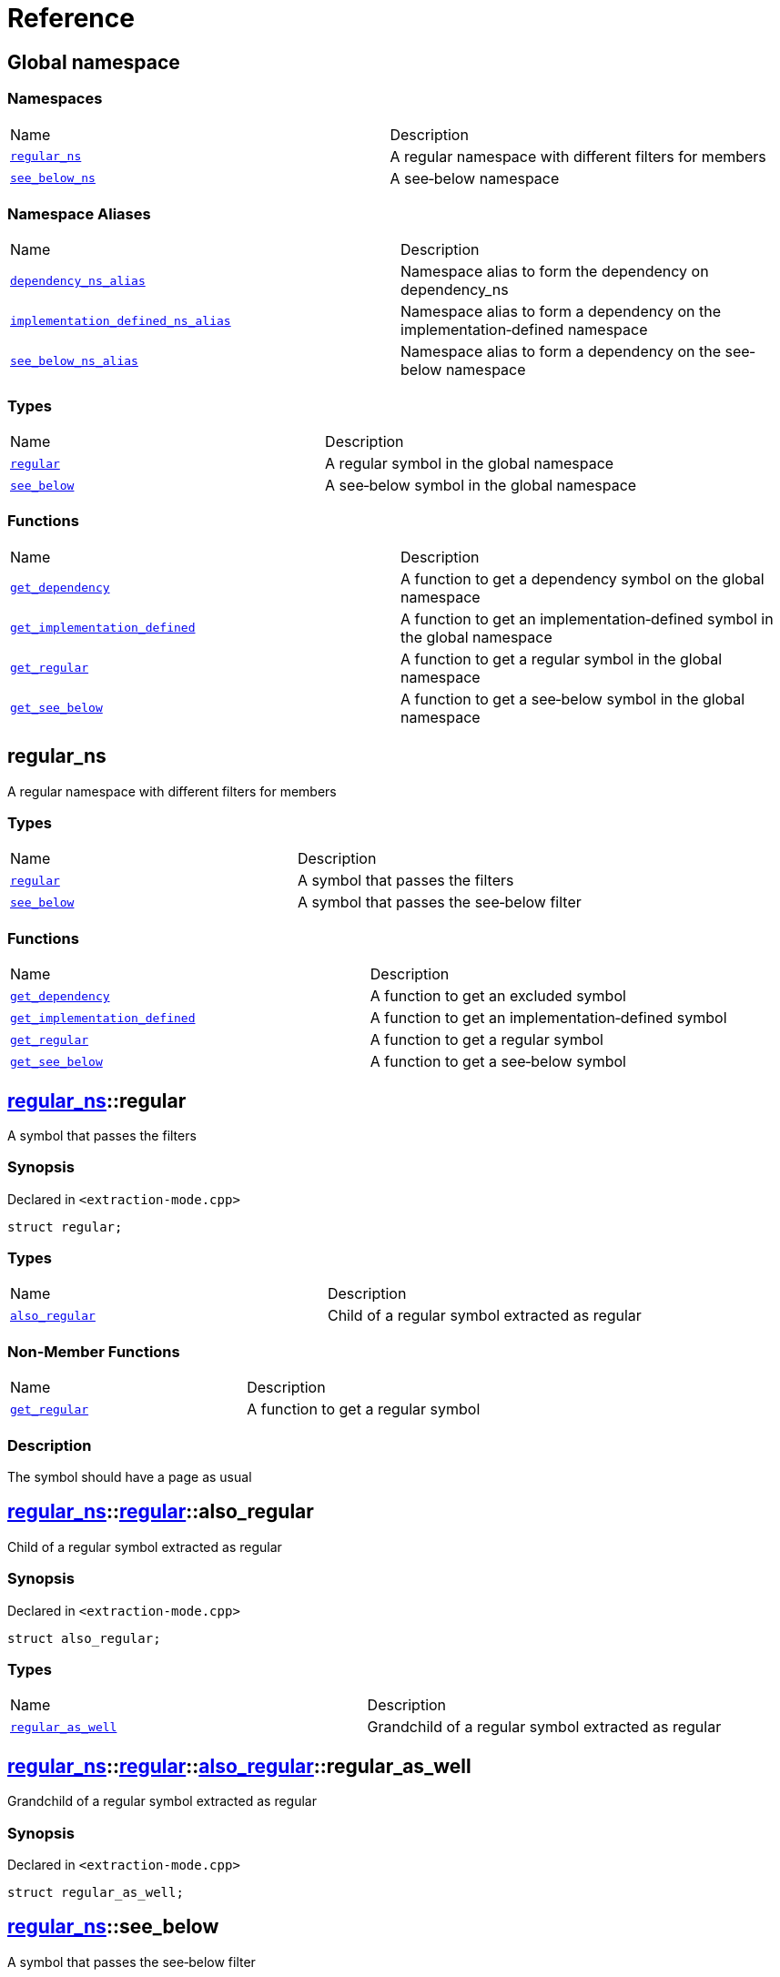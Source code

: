 = Reference
:mrdocs:

[#index]
== Global namespace

=== Namespaces

[cols=2]
|===
| Name
| Description
| <<regular_ns,`regular&lowbar;ns`>> 
| A regular namespace with different filters for members
| <<see_below_ns,`see&lowbar;below&lowbar;ns`>> 
| A see&hyphen;below namespace
|===

=== Namespace Aliases

[cols=2]
|===
| Name
| Description
| <<dependency_ns_alias,`dependency&lowbar;ns&lowbar;alias`>> 
| Namespace alias to form the dependency on dependency&lowbar;ns
| <<implementation_defined_ns_alias,`implementation&lowbar;defined&lowbar;ns&lowbar;alias`>> 
| Namespace alias to form a dependency on the implementation&hyphen;defined namespace
| <<see_below_ns_alias,`see&lowbar;below&lowbar;ns&lowbar;alias`>> 
| Namespace alias to form a dependency on the see&hyphen;below namespace
|===

=== Types

[cols=2]
|===
| Name
| Description
| <<regular,`regular`>> 
| A regular symbol in the global namespace
| <<see_below,`see&lowbar;below`>> 
| A see&hyphen;below symbol in the global namespace
|===

=== Functions

[cols=2]
|===
| Name
| Description
| <<get_dependency,`get&lowbar;dependency`>> 
| A function to get a dependency symbol on the global namespace
| <<get_implementation_defined,`get&lowbar;implementation&lowbar;defined`>> 
| A function to get an implementation&hyphen;defined symbol in the global namespace
| <<get_regular,`get&lowbar;regular`>> 
| A function to get a regular symbol in the global namespace
| <<get_see_below,`get&lowbar;see&lowbar;below`>> 
| A function to get a see&hyphen;below symbol in the global namespace
|===

[#regular_ns]
== regular&lowbar;ns

A regular namespace with different filters for members

=== Types

[cols=2]
|===
| Name
| Description
| <<regular_ns-regular,`regular`>> 
| A symbol that passes the filters
| <<regular_ns-see_below,`see&lowbar;below`>> 
| A symbol that passes the see&hyphen;below filter
|===

=== Functions

[cols=2]
|===
| Name
| Description
| <<regular_ns-get_dependency,`get&lowbar;dependency`>> 
| A function to get an excluded symbol
| <<regular_ns-get_implementation_defined,`get&lowbar;implementation&lowbar;defined`>> 
| A function to get an implementation&hyphen;defined symbol
| <<regular_ns-get_regular,`get&lowbar;regular`>> 
| A function to get a regular symbol
| <<regular_ns-get_see_below,`get&lowbar;see&lowbar;below`>> 
| A function to get a see&hyphen;below symbol
|===

[#regular_ns-regular]
== <<regular_ns,regular&lowbar;ns>>::regular

A symbol that passes the filters

=== Synopsis

Declared in `&lt;extraction&hyphen;mode&period;cpp&gt;`

[source,cpp,subs="verbatim,replacements,macros,-callouts"]
----
struct regular;
----

=== Types

[cols=2]
|===
| Name
| Description
| <<regular_ns-regular-also_regular,`also&lowbar;regular`>> 
| Child of a regular symbol extracted as regular
|===

=== Non-Member Functions

[,cols=2]
|===
| Name
| Description
| <<regular_ns-get_regular,`get&lowbar;regular`>>
| A function to get a regular symbol
|===

=== Description

The symbol should have a page as usual

[#regular_ns-regular-also_regular]
== <<regular_ns,regular&lowbar;ns>>::<<regular_ns-regular,regular>>::also&lowbar;regular

Child of a regular symbol extracted as regular

=== Synopsis

Declared in `&lt;extraction&hyphen;mode&period;cpp&gt;`

[source,cpp,subs="verbatim,replacements,macros,-callouts"]
----
struct also&lowbar;regular;
----

=== Types

[cols=2]
|===
| Name
| Description
| <<regular_ns-regular-also_regular-regular_as_well,`regular&lowbar;as&lowbar;well`>> 
| Grandchild of a regular symbol extracted as regular
|===

[#regular_ns-regular-also_regular-regular_as_well]
== <<regular_ns,regular&lowbar;ns>>::<<regular_ns-regular,regular>>::<<regular_ns-regular-also_regular,also&lowbar;regular>>::regular&lowbar;as&lowbar;well

Grandchild of a regular symbol extracted as regular

=== Synopsis

Declared in `&lt;extraction&hyphen;mode&period;cpp&gt;`

[source,cpp,subs="verbatim,replacements,macros,-callouts"]
----
struct regular&lowbar;as&lowbar;well;
----

[#regular_ns-see_below]
== <<regular_ns,regular&lowbar;ns>>::see&lowbar;below

A symbol that passes the see&hyphen;below filter

=== Synopsis

Declared in `&lt;extraction&hyphen;mode&period;cpp&gt;`

[source,cpp,subs="verbatim,replacements,macros,-callouts"]
----
struct see&lowbar;below { /* see-below */ };
----

=== Description

A symbol that passes the filters and the see&hyphen;below filter&period; The symbol should have a page as usual but, because it&apos;s a scope and not a namespace, the members should not be listed on that page&period;

[#regular_ns-get_dependency]
== <<regular_ns,regular&lowbar;ns>>::get&lowbar;dependency

A function to get an excluded symbol

=== Synopsis

Declared in `&lt;extraction&hyphen;mode&period;cpp&gt;`

[source,cpp,subs="verbatim,replacements,macros,-callouts"]
----
dependency
get&lowbar;dependency();
----

=== Description

When used in a function, only the symbol name should be shown&period; No links should be generated for this symbol&period;

[#regular_ns-get_implementation_defined]
== <<regular_ns,regular&lowbar;ns>>::get&lowbar;implementation&lowbar;defined

A function to get an implementation&hyphen;defined symbol

=== Synopsis

Declared in `&lt;extraction&hyphen;mode&period;cpp&gt;`

[source,cpp,subs="verbatim,replacements,macros,-callouts"]
----
&sol;&ast; implementation-defined &ast;&sol;
get&lowbar;implementation&lowbar;defined();
----

=== Description

When used in a function, the implementation&hyphen;defined comment should replace the real type&period;

It&apos;s the responsibility of the function documentation to explain the implementation&hyphen;defined symbol&period;

=== Return Value

A symbol that passes the implementation&hyphen;defined filter

[#regular_ns-get_regular]
== <<regular_ns,regular&lowbar;ns>>::get&lowbar;regular

A function to get a regular symbol

=== Synopsis

Declared in `&lt;extraction&hyphen;mode&period;cpp&gt;`

[source,cpp,subs="verbatim,replacements,macros,-callouts"]
----
<<regular_ns-regular,regular>>
get&lowbar;regular();
----

=== Description

When used in a function, the symbol should be shown as usual with a link to the page&period;

=== Return Value

A symbol that passes the filters

[#regular_ns-get_see_below]
== <<regular_ns,regular&lowbar;ns>>::get&lowbar;see&lowbar;below

A function to get a see&hyphen;below symbol

=== Synopsis

Declared in `&lt;extraction&hyphen;mode&period;cpp&gt;`

[source,cpp,subs="verbatim,replacements,macros,-callouts"]
----
<<regular_ns-see_below,see&lowbar;below>>
get&lowbar;see&lowbar;below();
----

=== Description

When used in a function, the symbol name should be shown as usual&period; The page for this symbol is what should be different because the synopsis should say &quot;See below&quot; and the members are not listed unless it&apos;s a namespace or the symbol has been explicitly used as a dependency elsewhere&period;

=== Return Value

A symbol that passes the see&hyphen;below filter

[#see_below_ns]
== see&lowbar;below&lowbar;ns

A see&hyphen;below namespace

=== Types

[cols=2]
|===
| Name
| Description
| <<see_below_ns-regular,`regular`>> 
| Regular symbol in a see&hyphen;below namespace
| <<see_below_ns-see_below,`see&lowbar;below`>> 
| See&hyphen;below symbol in a see&hyphen;below namespace
|===

=== Functions

[cols=2]
|===
| Name
| Description
| <<see_below_ns-get_dependency,`get&lowbar;dependency`>> 
| A function to get a dependency symbol in a see&hyphen;below namespace
| <<see_below_ns-get_implementation_defined,`get&lowbar;implementation&lowbar;defined`>> 
| A function to get an implementation&hyphen;defined symbol in a see&hyphen;below namespace
|===

=== Description

All member symbols should become see&hyphen;below&period; All members are traversed as see&hyphen;below&period;

The documentation page for these symbols should include the see&hyphen;below comment&period;

[#see_below_ns-regular]
== <<see_below_ns,see&lowbar;below&lowbar;ns>>::regular

Regular symbol in a see&hyphen;below namespace

=== Synopsis

Declared in `&lt;extraction&hyphen;mode&period;cpp&gt;`

[source,cpp,subs="verbatim,replacements,macros,-callouts"]
----
struct regular { /* see-below */ };
----

=== Description

The symbol becomes see&hyphen;below because the whole namespace is see&hyphen;below&period;

[#see_below_ns-see_below]
== <<see_below_ns,see&lowbar;below&lowbar;ns>>::see&lowbar;below

See&hyphen;below symbol in a see&hyphen;below namespace

=== Synopsis

Declared in `&lt;extraction&hyphen;mode&period;cpp&gt;`

[source,cpp,subs="verbatim,replacements,macros,-callouts"]
----
struct see&lowbar;below { /* see-below */ };
----

=== Description

The symbol becomes see&hyphen;below because the whole namespace is see&hyphen;below and because it&apos;s explicitly marked as see&hyphen;below&period;

[#see_below_ns-get_dependency]
== <<see_below_ns,see&lowbar;below&lowbar;ns>>::get&lowbar;dependency

A function to get a dependency symbol in a see&hyphen;below namespace

=== Synopsis

Declared in `&lt;extraction&hyphen;mode&period;cpp&gt;`

[source,cpp,subs="verbatim,replacements,macros,-callouts"]
----
dependency
get&lowbar;dependency();
----

=== Description

The symbol should be extracted as a dependency because the exclude filter has precedence over the see&hyphen;below filter&period; Only included symbols can be promoted to see&hyphen;below&period;

It&apos;s the responsibility of the function documentation to explain the dependency&period;

[#see_below_ns-get_implementation_defined]
== <<see_below_ns,see&lowbar;below&lowbar;ns>>::get&lowbar;implementation&lowbar;defined

A function to get an implementation&hyphen;defined symbol in a see&hyphen;below namespace

=== Synopsis

Declared in `&lt;extraction&hyphen;mode&period;cpp&gt;`

[source,cpp,subs="verbatim,replacements,macros,-callouts"]
----
&sol;&ast; implementation-defined &ast;&sol;
get&lowbar;implementation&lowbar;defined();
----

=== Description

When used in a function, the implementation&hyphen;defined comment should replace the real type&period;

It&apos;s the responsibility of the function documentation to explain the implementation&hyphen;defined symbol&period;

=== Return Value

Implementation&hyphen;defined symbol in a see&hyphen;below namespace

[#dependency_ns_alias]
== dependency&lowbar;ns&lowbar;alias

Namespace alias to form the dependency on dependency&lowbar;ns

=== Synopsis

Declared in `&lt;extraction&hyphen;mode&period;cpp&gt;`

[source,cpp,subs="verbatim,replacements,macros,-callouts"]
----
namespace dependency&lowbar;ns&lowbar;alias = dependency&lowbar;ns;
----

[#implementation_defined_ns_alias]
== implementation&lowbar;defined&lowbar;ns&lowbar;alias

Namespace alias to form a dependency on the implementation&hyphen;defined namespace

=== Synopsis

Declared in `&lt;extraction&hyphen;mode&period;cpp&gt;`

[source,cpp,subs="verbatim,replacements,macros,-callouts"]
----
namespace implementation&lowbar;defined&lowbar;ns&lowbar;alias = &sol;&ast; implementation-defined &ast;&sol;;
----

[#see_below_ns_alias]
== see&lowbar;below&lowbar;ns&lowbar;alias

Namespace alias to form a dependency on the see&hyphen;below namespace

=== Synopsis

Declared in `&lt;extraction&hyphen;mode&period;cpp&gt;`

[source,cpp,subs="verbatim,replacements,macros,-callouts"]
----
namespace see&lowbar;below&lowbar;ns&lowbar;alias = <<see_below_ns,see&lowbar;below&lowbar;ns>>;
----

=== Description

The alias should be linked as usual and, because it&apos;s a namespace, the members should be listed on the page&period;

[#regular]
== regular

A regular symbol in the global namespace

=== Synopsis

Declared in `&lt;extraction&hyphen;mode&period;cpp&gt;`

[source,cpp,subs="verbatim,replacements,macros,-callouts"]
----
struct regular;
----

=== Types

[cols=2]
|===
| Name
| Description
| <<regular-also_regular,`also&lowbar;regular`>> 
| Child of a regular symbol&colon; should be traversed as usual
|===

=== Non-Member Functions

[,cols=2]
|===
| Name
| Description
| <<get_regular,`get&lowbar;regular`>>
| A function to get a regular symbol in the global namespace
|===

=== Description

This symbol should have a page as usual&period;

[#regular-also_regular]
== <<regular,regular>>::also&lowbar;regular

Child of a regular symbol&colon; should be traversed as usual

=== Synopsis

Declared in `&lt;extraction&hyphen;mode&period;cpp&gt;`

[source,cpp,subs="verbatim,replacements,macros,-callouts"]
----
struct also&lowbar;regular;
----

=== Types

[cols=2]
|===
| Name
| Description
| <<regular-also_regular-regular_as_well,`regular&lowbar;as&lowbar;well`>> 
| Grandchild of a regular symbol&colon; should be traversed as usual
|===

[#regular-also_regular-regular_as_well]
== <<regular,regular>>::<<regular-also_regular,also&lowbar;regular>>::regular&lowbar;as&lowbar;well

Grandchild of a regular symbol&colon; should be traversed as usual

=== Synopsis

Declared in `&lt;extraction&hyphen;mode&period;cpp&gt;`

[source,cpp,subs="verbatim,replacements,macros,-callouts"]
----
struct regular&lowbar;as&lowbar;well;
----

[#see_below]
== see&lowbar;below

A see&hyphen;below symbol in the global namespace

=== Synopsis

Declared in `&lt;extraction&hyphen;mode&period;cpp&gt;`

[source,cpp,subs="verbatim,replacements,macros,-callouts"]
----
struct see&lowbar;below { /* see-below */ };
----

=== Description

This symbol should have a page as usual but, because it&apos;s a scope and not a namespace, the members should not be listed on that page&period;

The synopsis should say &quot;See below&quot;&period;

[#get_dependency]
== get&lowbar;dependency

A function to get a dependency symbol on the global namespace

=== Synopsis

Declared in `&lt;extraction&hyphen;mode&period;cpp&gt;`

[source,cpp,subs="verbatim,replacements,macros,-callouts"]
----
dependency
get&lowbar;dependency();
----

=== Description

The symbol should be extracted as a dependency but its members should not be traversed&period;

[#get_implementation_defined]
== get&lowbar;implementation&lowbar;defined

A function to get an implementation&hyphen;defined symbol in the global namespace

=== Synopsis

Declared in `&lt;extraction&hyphen;mode&period;cpp&gt;`

[source,cpp,subs="verbatim,replacements,macros,-callouts"]
----
&sol;&ast; implementation-defined &ast;&sol;
get&lowbar;implementation&lowbar;defined();
----

=== Description

When used in a function, the implementation&hyphen;defined comment should replace the real type&period;

It&apos;s the responsibility of the function documentation to explain the implementation&hyphen;defined symbol&period;

=== Return Value

An implementation&hyphen;defined symbol in the global namespace

[#get_regular]
== get&lowbar;regular

A function to get a regular symbol in the global namespace

=== Synopsis

Declared in `&lt;extraction&hyphen;mode&period;cpp&gt;`

[source,cpp,subs="verbatim,replacements,macros,-callouts"]
----
<<regular,regular>>
get&lowbar;regular();
----

=== Description

When used in a function, the symbol should be shown as usual with a link to the page&period;

=== Return Value

A regular symbol in the global namespace

[#get_see_below]
== get&lowbar;see&lowbar;below

A function to get a see&hyphen;below symbol in the global namespace

=== Synopsis

Declared in `&lt;extraction&hyphen;mode&period;cpp&gt;`

[source,cpp,subs="verbatim,replacements,macros,-callouts"]
----
<<see_below,see&lowbar;below>>
get&lowbar;see&lowbar;below();
----

=== Description

When used in a function, the symbol name should be shown as usual&period; The page for this symbol is what should be different because the synopsis should say &quot;See below&quot; and the members are not listed unless it&apos;s a namespace or the symbol has been explicitly used as a dependency elsewhere&period;

=== Return Value

A see&hyphen;below symbol in the global namespace


[.small]#Created with https://www.mrdocs.com[MrDocs]#
